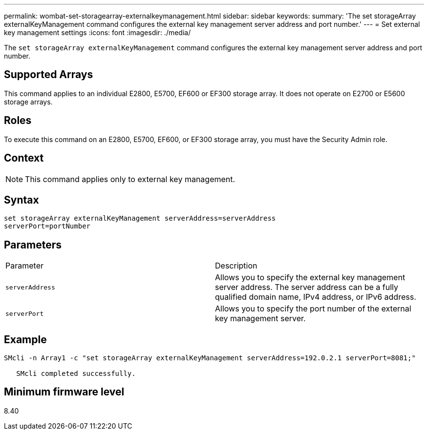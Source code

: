 ---
permalink: wombat-set-storagearray-externalkeymanagement.html
sidebar: sidebar
keywords: 
summary: 'The set storageArray externalKeyManagement command configures the external key management server address and port number.'
---
= Set external key management settings
:icons: font
:imagesdir: ./media/

[.lead]
The `set storageArray externalKeyManagement` command configures the external key management server address and port number.

== Supported Arrays

This command applies to an individual E2800, E5700, EF600 or EF300 storage array. It does not operate on E2700 or E5600 storage arrays.

== Roles

To execute this command on an E2800, E5700, EF600, or EF300 storage array, you must have the Security Admin role.

== Context

[NOTE]
====
This command applies only to external key management.
====

== Syntax

----

set storageArray externalKeyManagement serverAddress=serverAddress
serverPort=portNumber
----

== Parameters

|===
| Parameter| Description
a|
`serverAddress`
a|
Allows you to specify the external key management server address. The server address can be a fully qualified domain name, IPv4 address, or IPv6 address.
a|
`serverPort`
a|
Allows you to specify the port number of the external key management server.
|===

== Example

----
SMcli -n Array1 -c "set storageArray externalKeyManagement serverAddress=192.0.2.1 serverPort=8081;"

   SMcli completed successfully.
----

== Minimum firmware level

8.40
